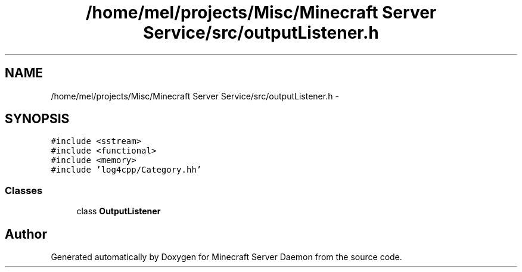 .TH "/home/mel/projects/Misc/Minecraft Server Service/src/outputListener.h" 3 "Fri Jul 1 2016" "Minecraft Server Daemon" \" -*- nroff -*-
.ad l
.nh
.SH NAME
/home/mel/projects/Misc/Minecraft Server Service/src/outputListener.h \- 
.SH SYNOPSIS
.br
.PP
\fC#include <sstream>\fP
.br
\fC#include <functional>\fP
.br
\fC#include <memory>\fP
.br
\fC#include 'log4cpp/Category\&.hh'\fP
.br

.SS "Classes"

.in +1c
.ti -1c
.RI "class \fBOutputListener\fP"
.br
.in -1c
.SH "Author"
.PP 
Generated automatically by Doxygen for Minecraft Server Daemon from the source code\&.
